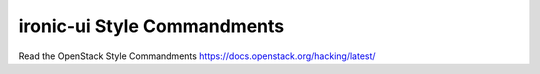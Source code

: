 ironic-ui Style Commandments
============================

Read the OpenStack Style Commandments https://docs.openstack.org/hacking/latest/
